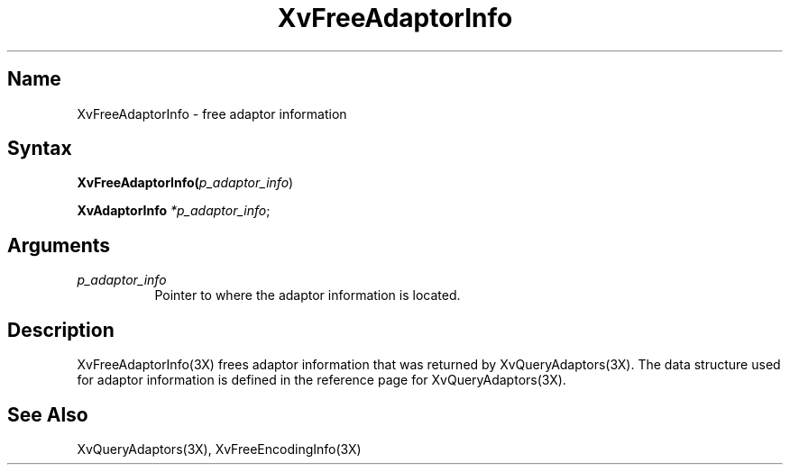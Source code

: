 .TH XvFreeAdaptorInfo 3X __vendorversion__
.\" $XFree86: xc/doc/man/Xv/XvFreeAdaptorInfo.man,v 1.4 1999/03/02 11:49:13 dawes Exp $
.SH Name
XvFreeAdaptorInfo \- free adaptor information 
.\"
.SH Syntax
\fBXvFreeAdaptorInfo(\fIp_adaptor_info\fR)
.sp 1l
\fBXvAdaptorInfo \fI*p_adaptor_info\fR;
.SH Arguments
.\"
.IP \fIp_adaptor_info\fR 8
Pointer to where the adaptor information is located. 
.\"
.SH Description
.\"
XvFreeAdaptorInfo(3X) frees adaptor information that 
was returned by XvQueryAdaptors(3X).  The data structure
used for adaptor information is defined in the
reference page for XvQueryAdaptors(3X).
.SH See Also
.\"
XvQueryAdaptors(3X), XvFreeEncodingInfo(3X)
.br
